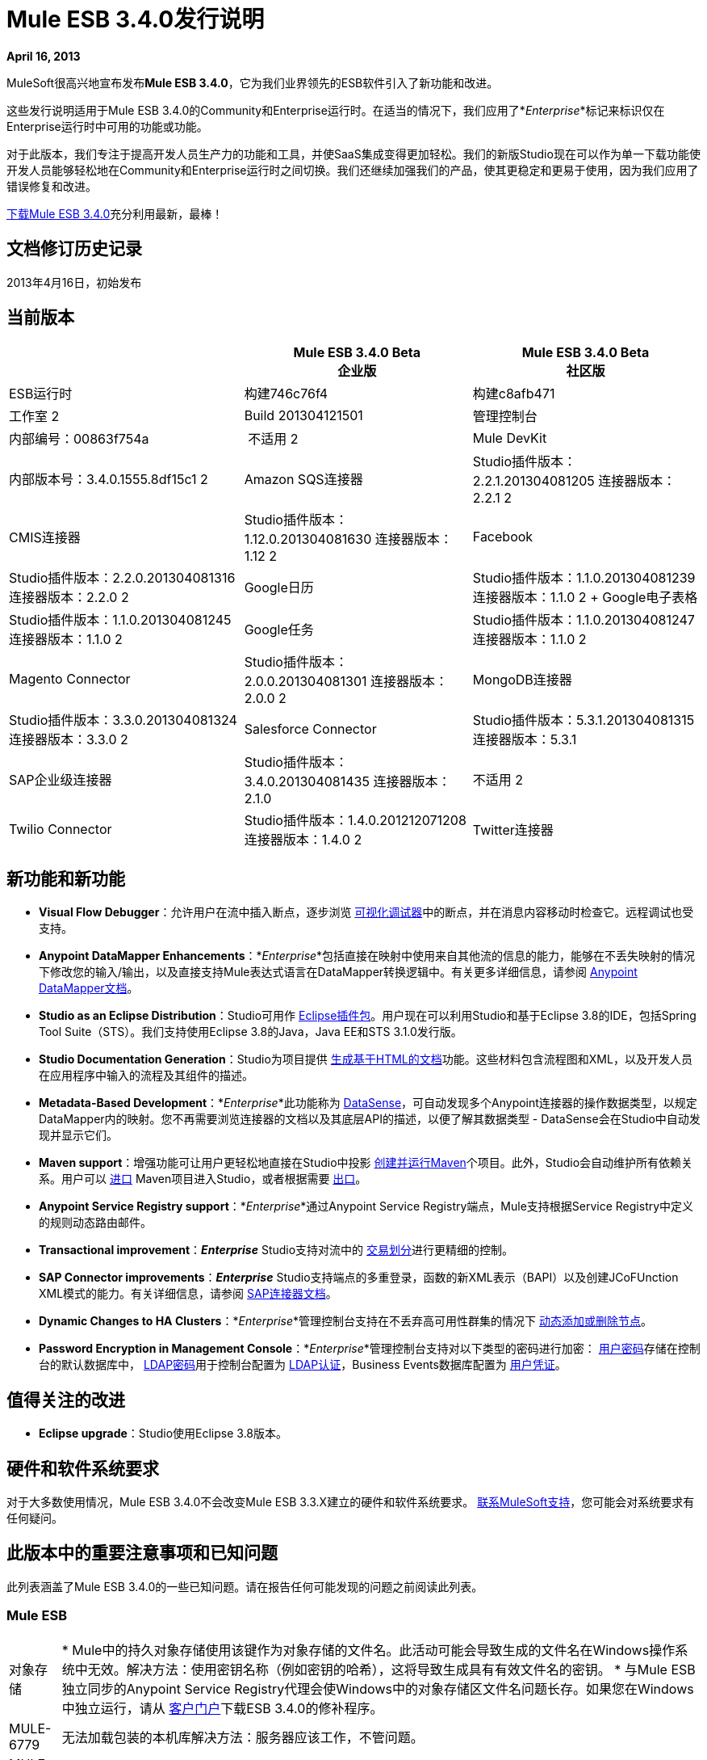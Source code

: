 =  Mule ESB 3.4.0发行说明
:keywords: release notes, esb

*April 16, 2013*

MuleSoft很高兴地宣布发布**Mule ESB 3.4.0**，它为我们业界领先的ESB软件引入了新功能和改进。

这些发行说明适用于Mule ESB 3.4.0的Community和Enterprise运行时。在适当的情况下，我们应用了*_Enterprise_*标记来标识仅在Enterprise运行时中可用的功能或功能。

对于此版本，我们专注于提高开发人员生产力的功能和工具，并使SaaS集成变得更加轻松。我们的新版Studio现在可以作为单一下载功能使开发人员能够轻松地在Community和Enterprise运行时之间切换。我们还继续加强我们的产品，使其更稳定和更易于使用，因为我们应用了错误修复和改进。

link:http://www.mulesoft.com/mule-esb-open-source-esb[下载Mule ESB 3.4.0]充分利用最新，最棒！


== 文档修订历史记录

2013年4月16日，初始发布


== 当前版本

[%header,cols="34,33,33"]
|===
|   |
Mule ESB 3.4.0 Beta +
企业版 | Mule ESB 3.4.0 Beta +
 社区版

| ESB运行时|构建746c76f4
  |构建c8afb471
|工作室
2 + <| Build 201304121501
|管理控制台 |内部编号：00863f754a  | 不适用
2 + <| Mule DevKit  | 内部版本号：3.4.0.1555.8df15c1
2 + <| Amazon SQS连接器 | Studio插件版本：2.2.1.201304081205
连接器版本：2.2.1
2 + <| CMIS连接器 | Studio插件版本：1.12.0.201304081630
连接器版本：1.12
2 + <| Facebook  | Studio插件版本：2.2.0.201304081316
连接器版本：2.2.0
2 + <| Google日历| Studio插件版本：1.1.0.201304081239
连接器版本：1.1.0
2 + Google电子表格| Studio插件版本：1.1.0.201304081245
连接器版本：1.1.0
2 + | Google任务| Studio插件版本：1.1.0.201304081247
连接器版本：1.1.0
2 + <| Magento Connector  | Studio插件版本：2.0.0.201304081301
连接器版本：2.0.0
2 + <| MongoDB连接器 | Studio插件版本：3.3.0.201304081324
连接器版本：3.3.0
2 + <| Salesforce Connector  | Studio插件版本：5.3.1.201304081315
连接器版本：5.3.1
| SAP企业级连接器|  Studio插件版本：3.4.0.201304081435
连接器版本：2.1.0 |不适用
2 + <| Twilio Connector  | Studio插件版本：1.4.0.201212071208
连接器版本：1.4.0
2 + <| Twitter连接器 | Studio插件版本：2.9.1.201304081343
Twitter版本：2.9.1
|===

== 新功能和新功能

*  *Visual Flow Debugger*：允许用户在流中插入断点，逐步浏览 link:/anypoint-studio/v/5/studio-visual-debugger[可视化调试器]中的断点，并在消息内容移动时检查它。远程调试也受支持。
*  *Anypoint DataMapper Enhancements*：*_Enterprise_*包括直接在映射中使用来自其他流的信息的能力，能够在不丢失映射的情况下修改您的输入/输出，以及直接支持Mule表达式语言在DataMapper转换逻辑中。有关更多详细信息，请参阅 link:/anypoint-studio/v/5/datamapper-user-guide-and-reference[Anypoint DataMapper文档]。
*  *Studio as an Eclipse Distribution*：Studio可用作 link:/anypoint-studio/v/5/studio-in-eclipse[Eclipse插件包]。用户现在可以利用Studio和基于Eclipse 3.8的IDE，包括Spring Tool Suite（STS）。我们支持使用Eclipse 3.8的Java，Java EE和STS 3.1.0发行版。
*  *Studio Documentation Generation*：Studio为项目提供 link:/anypoint-studio/v/5/importing-and-exporting-in-studio[生成基于HTML的文档]功能。这些材料包含流程图和XML，以及开发人员在应用程序中输入的流程及其组件的描述。
*  **Metadata-Based Development**：*_Enterprise_*此功能称为 link:/anypoint-connector-devkit/v/3.7/adding-datasense[DataSense]，可自动发现多个Anypoint连接器的操作数据类型，以规定DataMapper内的映射。您不再需要浏览连接器的文档以及其底层API的描述，以便了解其数据类型 -  DataSense会在Studio中自动发现并显示它们。
*  *Maven support*：增强功能可让用户更轻松地直接在Studio中投影 link:/mule-user-guide/v/3.4/mule-and-maven[创建并运行Maven]个项目。此外，Studio会自动维护所有依赖关系。用户可以 link:/mule-user-guide/v/3.4/converting-maven-into-studio[进口] Maven项目进入Studio，或者根据需要 link:/mule-user-guide/v/3.4/converting-studio-into-maven[出口]。
*  *Anypoint Service Registry support*：*_Enterprise_*通过Anypoint Service Registry端点，Mule支持根据Service Registry中定义的规则动态路由邮件。
*  *Transactional improvement*：*_Enterprise_* Studio支持对流中的 link:/mule-user-guide/v/3.7/transaction-management[交易划分]进行更精细的控制。
*  *SAP Connector improvements*：*_Enterprise_* Studio支持端点的多重登录，函数的新XML表示（BAPI）以及创建JCoFUnction XML模式的能力。有关详细信息，请参阅 link:/mule-user-guide/v/3.7/mulesoft-enterprise-java-connector-for-sap-reference[SAP连接器文档]。
*  *Dynamic Changes to HA Clusters*：*_Enterprise_*管理控制台支持在不丢弃高可用性群集的情况下 link:/mule-management-console/v/3.7/dynamically-adding-or-removing-nodes-in-a-cluster[动态添加或删除节点]。
*  *Password Encryption in Management Console*：*_Enterprise_*管理控制台支持对以下类型的密码进行加密： link:/mule-management-console/v/3.4/encrypting-mmc-user-passwords[用户密码]存储在控制台的默认数据库中， link:/mule-management-console/v/3.4/encrypting-the-mmc-ldap-password[LDAP密码]用于控制台配置为 link:/mule-management-console/v/3.4/setting-up-and-managing-users-via-ldap[LDAP认证]，Business Events数据库配置为 link:/mule-management-console/v/3.4/encrypting-the-mmc-tracking-database-password[用户凭证]。

== 值得关注的改进

*  *Eclipse upgrade*：Studio使用Eclipse 3.8版本。

== 硬件和软件系统要求

对于大多数使用情况，Mule ESB 3.4.0不会改变Mule ESB 3.3.X建立的硬件和软件系统要求。 link:https://www.mulesoft.com/support-and-services/mule-esb-support-license-subscription[联系MuleSoft支持]，您可能会对系统要求有任何疑问。

== 此版本中的重要注意事项和已知问题

此列表涵盖了Mule ESB 3.4.0的一些已知问题。请在报告任何可能发现的问题之前阅读此列表。

===  Mule ESB

[%autowidth.spread]
|===
|对象存储|
*  Mule中的持久对象存储使用该键作为对象存储的文件名。此活动可能会导致生成的文件名在Windows操作系统中无效。解决方法：使用密钥名称（例如密钥的哈希），这将导致生成具有有效文件名的密钥。
* 与Mule ESB独立同步的Anypoint Service Registry代理会使Windows中的对象存储区文件名问题长存。如果您在Windows中独立运行，请从 link:http://www.mulesoft.com/support-login[客户门户]下载ESB 3.4.0的修补程序。

| MULE-6779  |无法加载包装的本机库解决方法：服务器应该工作，不管问题。
| MULE-6769  | MuleContext.dispose应该在启动的连接器上调用stop，然后处理
| MULE-6765  |链接多个HTTP出站端点将使用第一个端点的HTTP方法解决方法：为以下端点使用子流。
| MULE-6721  |重新启动Mule应用程序会因重新传送失败而导致丢失JMS消息解决方法：增加最大重新传送。
| EE-3200  |在集群中传输大文件时日志记录异常
| EE-3184  |如果在lib / patches目录中复制修补程序，则不会加载修补程序。只有在lib / user中复制时才需要解决方法：将修补程序放在lib / user目录中。
| EE-3183  |开始Mule EE显示控制台中的石英开始信息
| EE-3182  |启动Mule会在控制台中显示资源和提供程序类的搜索详细信息
| EE-3181  |启动Mule EE显示控制台上的群集禁用警告
| EE-3180  |启动mule会在日志中显示ASR缺少令牌错误
| EE-3141  |如果在启用调速静力学的情况下使用调速策略，则会交换限制标题。
| EE-3108  |不支持大写"?WSDL"解决方法：更改为小写。
| EE-3097  |在应用程序完成部署之前，Quartz端点开始执行
| EE-3076  |使用零值或负值设置限制策略应引发异常
| EE-3048  |无论如何在限制策略处理消息上设置0消息/ seg
|===

===  Mule Studio

[cols="2*"]
|===
| Maven支持|
* 目前，您无法将参数添加到`run mvn`执行中。
* 当您启动它时，Studio会执行一项作业来填充M2存储库。如果此作业未完成运行，Maven支持功能可能无法按预期工作。解决方法：等到Studio完成Maven项目之前完成作业。
* 如果在后台运行时，studio：studio目标失败，Studio不会显示通知。如果在前台运行（例如导入或导出项目），studio：studio失败会导致通知。

| DataSense a |
* 如果与属性占位符一起使用，则DataSense连接测试不起作用。

| Studio可视化调试器|
*  Studio允许您修改调试器中事件的入站属性，但此功能尚未实现。
*  Studio调试器和Java调试器关键快捷键发生冲突。调试骡子流时` ctrl+shift+i`打开一个Mule评估窗口，它允许您测试一个Mule表达式。但是，在调试Java转换器时，相同的快捷方式应打开Java评估窗口，但目前打开Mule评估窗口。

|双向编辑 |如果XML配置包含具有_unknown_属性的元素，Studio的消息流画布（即图形界面）将删除该属性。换句话说，从Studio的可视化编辑器切换到Studio XML Editor将删除未知属性。解决方法：不要在XML和可视化编辑器之间切换。
| DataMapper  |在映射中使用JSON文件的DataMapper中，如果其中一个映射失败，则所有后续映射都会失败，直到终止，然后重新启动应用程序。
| eGit Plug for for Studio  | Mule Studio 3.4.0不支持最新版本的eGit插件（2.3.1.201302201838-r）。一个已知的问题是，我们将在Studio 3.4.0的后续维护版本中添加对eGit插件的支持。支持 link:http://wiki.eclipse.org/EGit/FAQ#Where_can_I_find_older_releases_of_EGit.3F[eGit的以前版本插入]。
|链接HTTP出站端点 |如果在流中配置多个HTTP出站端点，则Mule会将第一个端点的HTTP方法应用于所有后续端点。例如，如果第一个端点指定`method="GET"`，则第二个`method="POST"`，第三个`method="GET"`，所有三个端点都使用HTTP方法GET。解决方法：将第一个出站端点的HTTP方法设置为`method="POST"`，然后任何后续端点按照指定使用HTTP方法。
| Ubuntu 12.04 LTS上的Studio  |由于图形界面用户工具包（GTK）存在问题，Studio在Ubuntu OS 12.04 LTS上启动期间会冻结。其他Linux发行版对使用Studio没有任何挑战。
具有3.4.0运行时的Studio  | Studio中的|对象构建器不支持任意POJO构造。
|在线帮助链接到Web Doc  | Eclipse的Eclipse动态帮助包括指向Web上主要文档的链接，该链接应在外部浏览器中打开。在Windows以外的平台上，Eclipse不能可靠地支持从帮助文件中的链接打开外部浏览器。在Windows上，这些链接将在Internet Explorer中打开。
|===

===  Mule管理控制台

[%autowidth.spread]
|===
|将群集添加到群组 |如果将群集置于服务器群组中，则可能会遇到直接针对群组而不是群集的部署问题。 +
解决方法：将群集用作部署的直接目标之一。如果遇到问题，请检查Mule服务器中的apps目录以确认功能。
|将服务器添加到组 |如果通过服务器详细信息面板将服务器添加到组（使用设置选项卡并编辑服务器信息），则针对该组的部署不会传输到新增服务器。 +
解决方法：使用服务器列表网格中的添加到组按钮。
|错误消息 | MMC主窗口中的某些错误消息可能包含一个"See More"链接，点击该链接后，会显示仅包含文本`null`的新窗口。 +
解决方法：没有适用的解决方法，但您可以放心地忽略此问题。
|===

===  Mule SAP连接器

[%autowidth.spread]
|===
| SAPCONN-168  |热部署期间重新启动应用程序会导致本地SAP jco库中的内存访问错误
| SAPCONN-167在重新部署应用程序后，  | DestinationDataProvider引用会丢失
| SAPCONN-166  |部署包含mule-transport-sap.jar的多个SAP应用程序时启动错误
| SAPCONN-157  | <sap:object-to-xml>不适用于<catch-exception-strategy>
| SAPCONN-137  | SAP每应用日志记录问题
|===

===  Mule DevKit

[%autowidth.spread]
|===
| DEVKIT-261  | DevKit不支持JDK 7。
| DEVKIT-288  | Devkit不支持空格路径
| DEVKIT-317  |示例解析器不检查类层次结构的属性
|===

本版本中已修复== 

===  Mule ESB

[%autowidth.spread]
|===
| EE-2931  |盯着OOB Mule独立发行版将它包含在配置在另一个盒子中的群集中
| EE-3041  | Mule集群：只有一个节点处理两个节点集群中的消息
| EE-3051  |在向http入站端点发出多个请求时，无用线程正在创建（并保持空闲状态）
| EE-3086  |使用discardResponse和delayResponse设置FixedTimeFrame限制策略，处理比预期更多的请求。
| MULE-6584  |绑定到127.0.0.1的HTTP / TCP监听所有接口
| MULE-6629  |评估MEL表达式时发生并发修改异常
| MULE-6706  |在反序列化插件中创建的对象时，PartitionedPersistentObjectStore抛出错误
| MULE-6699  |拦截不生成消息处理器路径
| EE-2982  | RollbackExceptionStrategy的重新传递策略在集群上不起作用
| EE-2989  |添加缺少的tanuki包装库以支持S / 390
| MULE-4209  |嵌入式发行版在MANIFEST中没有版本信息，因此启动初始屏幕不显示版本信息
| MULE-5301  | MailMessageFactory将入站电子邮件标头添加到邮件的出站范围
| MULE-5776  | Jetty和Ajax传输不会扩展正确的模式类型，因此缺少各种配置选项
| MULE-6183  | DynamicOutboundEndpoint.createStaticEndpoint被标记为同步并在高负载下导致拥塞
| MULE-6197  |覆盖SFTP策略不起作用
| MULE-6272  | UdpMuleMessageFactory在*outbound*范围内添加消息属性
| MULE-6400  | IdempotentRedeliveryPolicy不依赖Mule对象存储管理器来创建对象存储
| MULE-6448  | foreach在xpath集合中停止流时，一个标签为空
| MULE-6453  |在cep示例中出现错误的junit版本
| MULE-6472  |在AbstractAsyncRequestReplyRequester上缺少事件初始化
| MULE-6484  | MulePropertyEditorRegistrar在同时生成动态终结点时导致性能问题
| MULE-6486  | MVELExpressionLanguageContext保留有效负载实例
| MULE-6488  | JmxAgent  - 取消部署应用程序时出现无限循环，如果它的流名称包含字符'：'
| MULE-6491  | HTTP / S传输不会重用连接
| MULE-6492  |在群集中运行时，org.mule.routing.EventGroup.addEvent中的NullPointer异常
| MULE-6516  |当原始有效负载是流时，MEL xpath函数不会重置消息有效负载
| MULE-6524  |带函数的MEL ClassCastException
| MULE-6527  |在已停止的应用程序上调用DeploymentService＃undeploy时发生异常
| MULE-6531  |将AspectJ Weaver依赖关系重新放回到分发中
| MULE-6534  |捕获异常策略的表达式无法过滤异常
| MULE-6535  |调用异常策略时，流失去从子流返回后添加的调用变量
| MULE-6537  |改进多个mule服务器的多点传送处理
| MULE-6548  | PGP在结束加密时不关闭流
| MULE-6553  |通知发布者未检测到MESSAGE-PROCESSOR通知事件
| MULE-6556  | IdempotentMessageFilter不允许设置onUnaccepted
| MULE-6581  |在foreach之后不会触发MessageProcessor Notifications
| MULE-6630  |表达式组件序列化请求
| EE-2922  |安装安全示例失败
| EE-2829  | AbstractCSVTransformer  - 使用IOUtils.getResourceAsString获取映射文件
| EE-2873  |在使用mule-ee-distribution-embedded-3.3.x.jar时，缺少MANIFEST.MF信息不允许启动mule
| EE-2924  | mule-ee-parent-poms也应包含数据映射器父项
| EE-2964  | Mule无法找到AspectJ的类，即使它们在应用程序的lib /文件夹中
| EE-3025  |代理端口范围功能在Windows上不起作用。
| EE-3034  | MessageProcessor Notifications未在缓存元素之后触发
| EE-3078  |使用JTDS驱动程序运行SELECT查询失败
| EE-3098  |减少DataMapper记录的详细程度
| MULE-5232  | xslt-transformer uriResolver设置不起作用
| MULE-5363  |当请求头包含Accept-Encoding时，来自ws：proxy（基于模式的配置）的响应不正确：gzip，deflate
| MULE-5954  | Mule无法配置JBOSS TM属性 -  defaultTimeout和txReaperTimeout
由于mule 3.x，| MULE-6426  |不允许在collection-aggregator-router中使用有效载荷类型过滤器
当有效载荷为NullPayload时，| MULE-6427  |＃[payload == null]
| MULE-6550  |不同的内部版本号从同一分布中显示
| MULE-6552  | XMPP不支持动态端点
| MULE-6555  |如果streaming为true，则文件传输moveToPattern无法创建目录
| MULE-6571  | staxon依赖不能再解决
| MULE-6591  |关机异常会导致应用程序重新部署
| MULE-6593  | Fligh预约系统无法识别IE 9上的JSON命令。
| MULE-6606  |如果不支持上一阶段，阶段执行引擎不会调度到下一阶段
使用嵌套在入站/出站端点上的jdbc查询时，公用池上的| MULE-6607  | NullPointerException
| MULE-6617  |当与基于inputstream的传输一起使用时，首次成功不起作用
| MULE-6499  | Java版本检查不应使用支持的版本记录警告
| MULE-6522  | JDK版本检查并不总是在IDE内工作
| MULE-6573  | HTTPS错误映射的入口条目少于HTTP
| MULE-6590  |删除锚文件不会取消部署应用程序
| MULE-6640  | AbstractTransportMessageProcessTemplate尝试获取消息两次，并且不会设置OutputStream
| MULE-6668  | HTTP MessageContext正在返回MessageReceiver，而不是InboundEndpoint
| MULE-6690  | StringToEmailMessage不能正确编码主题
| MULE-6583  |修复HttpRequestDispatcher中的线程上下文类加载器
| MULE-6654  | AbstractAddVariablePropertyTransformer.transformMessage（）中的消息格式错误
| MULE-6778  |应用程序重新部署已中断
| MULE-6773  | TCP / HTTP / HTTPS连接器：无效的maxThreadsIdle
| MULE-6768  |在应用HTTP基本身份验证策略后，开始获取NotSerializableException
| MULE-6760  | ProcessorChain和SubFlows在它们不应该拦截时
| MULE-6759  | Http调度程序线程泄漏
| MULE-6753  |不使用应用程序日志配置
| MULE-6750  |在安装了mule插件时发生类加载问题
| MULE-6749  | ReplyToHandlers不适用于动态出站端点
| MULE-6732  | HTTP（S）传输会生成永久临时文件
| MULE-6718  |如果在请求中未设置授权标头，则设置基本授权过滤器时会抛出异常，并且浏览器没有要求添加密钥的请求。
| MULE-6699  |拦截不生成消息处理器路径
| MULE-6584  |绑定到127.0.0.1的HTTP / TCP监听所有接口
| EE-3203  | InvalidClassException在CloudHub中更改应用程序日志级别
| EE-3201  | CH日志appender不加载
| MULE-6776  | TransactedPollingMessageReceiver不会调用Exception Listener
| MULE-6743  |文件，Ftp和邮件消息工厂设置出站属性。
| MULE-6737  |使用IMAP连接器的应用程序不会取消部署
| MULE-6735  | MessageProcessorChain不会将muleContext正确传播给子代
| MULE-6731  |文件入站端点触发多个流实例，如果文件读取时间长于pollingFrequency
| MULE-6612  |核心将不必要的瞬态依赖导出到junit
| MULE-6587  |同一资源管理器上的并发XA事务将在回滚期间丢失消息
| MULE-6485  | useContinuations参数失败
| MULE-5301  | MailMessageFactory将入站电子邮件标头添加到邮件的出站范围
| EE-3093  | resultset-to-maps-transformer失败，存储过程返回一个游标
| MULE-6775  |应用程序应该在关闭时关闭组合类装载器
| MULE-6766  | foreach不接受batchSize的属性占位符
使用CXF的| MULE-6756  |配置不生成通知
| MULE-6741  | HttpRequestDispatcherWorkTestCase失败，因为mockito无法模拟InetSocketAddress
当有效载荷为NullPayload时，| MULE-6427  |＃[payload == null]
| MULE-5276  | processing.time.monitor线程泄漏
| EE-3075  | CSVToMapsTransformer以\ t作为分隔符失败
| MULE-6770  |当没有处理器链存在时，所有不生成通知
|===

===  Mule Studio

[%autowidth.spread]
|===
| STUDIO-3103  |修改mule-project.xml文件中的项目名称会在Studio的许多地方产生问题
| STUDIO-3099  |对象构建器未针对S3连接器操作打开
| STUDIO-3098  |元数据未被检索和传播
| STUDIO-3087  |导入（向后兼容）：扫描应用程序xml以使用CC，以便在导入时将库添加到类路径
| STUDIO-3085  |传统现代化示例存在问题
| STUDIO-3081  |使用安全模块导入现有项目不会添加具有依赖项的库
| STUDIO-3078  | Studio无法理解提供自定义MessageProcesso的工作区中的另一个Mule项目
| STUDIO-3077  |工作室反馈：修改错误消息对话框，将用户指向论坛或jira，而不是指向工作室反馈电子邮件
| STUDIO-3076  |无法从Mule Studio附带的更新站点下载连接器
| STUDIO-3068  |无法将输入值从CSV映射到FlowRef
| STUDIO-3066  |无法使用属性集合为连接器在xml中存储value-ref
| STUDIO-3064  |从所有流量控制中删除记录器组件后，无法分析XML
| STUDIO-3063  |在studio中使用安全模块会导致名称空间声明损坏
| STUDIO-3062  |无法用FlowRef LookUp扩充工作的DataMapper
| STUDIO-3058  |映射到SFDC Contact的Datamapper与4一起使用，但失败5行
| STUDIO-3050  | DateMapper支持函数str2date
| STUDIO-3039  |尝试将JSON映射到JSON时出现奇怪的GUI行为
| STUDIO-3026  |无法使用编辑器创建用户定义的查找表
| STUDIO-3019  |元数据不会获得与标记为默认有效载荷的参数不同的参数的适当元数据
| STUDIO-3007  |使用自定义事件模板时，在Studio中切换到图形视图失败
| STUDIO-3006  |使用自定义事件模板时，在Studio中切换到图形视图将失败
| STUDIO-2998  |子流作用域无法正常工作
| STUDIO-2995  |可视编辑器在尝试禁用元素级别的默认事件跟踪时会覆盖XML
| STUDIO-2978  |每次断言错误都会保存失败
| STUDIO-2946  |编辑配置将删除所有处理器配置的字段
| STUDIO-2945  | NPE在新工作区上创建第一个CE项目时
| STUDIO-2938  | Studio尝试在丰富编辑器中添加目标值时停止工作
| STUDIO-2911  |手动添加名称空间后，XML架构位置错误地生成
| STUDIO-2858  |无法从示例创建XML映射
| STUDIO-2844  | Datamapper  - 返回以前的结果
| STUDIO-2806  |缺少名称空间Service Registry的架构位置
| STUDIO-2756  |当不在工作区中时，导出无法处理JAR文件
| STUDIO-2753  |在某些情况下，所有处理器都会忽略新闻处理器
| STUDIO-2742  |端点交换模式在明确声明它应该是请求 - 响应后自动设置为单向
| STUDIO-2738  |订单处理示例模板在启动时失败
| STUDIO-2737  |在SOAP消息处理器（JAX-WS服务）中设置serviceClass属性会生成垃圾文本
| STUDIO-2733  |插件中缺少连接器
| STUDIO-2709  | JDBC连接器正在生成无效的xml结构
| STUDIO-2668  |使用“生成默认值”时的工作室块，输入为连接器POJO
| STUDIO-2663  |表达式组件中的代码被复制
| STUDIO-2649  | pop3将命名空间添加到mule配置中，该配置会中断应用程序
| STUDIO-2633  |以Mule应用程序运行不起作用
| STUDIO-2630  |创建一个支持"addCommand"的新元素（类似于childElement）
| STUDIO-2616  | DataMapper：类加载问题
| STUDIO-2613  |映射器向导在将xml映射到xml时显示'空'错误
| STUDIO-2612  |由于授权问题，无法使用EE功能
| STUDIO-2610  |运行时：应用程序无法在Studio中运行
| STUDIO-2609  | DataMapper：与MEL映射时出现问题，InvocationTargetException
| STUDIO-2601  | DataMapper：使用MEL时不能映射多个csv文件的行
| STUDIO-2596  |例外策略部分从流程中消失
| STUDIO-2592  |事务性问题
| STUDIO-2578  |缺少Run As Mule应用程序
| STUDIO-2572  |在可视化编辑器上保存会破坏架构位置
| STUDIO-2565  |所有示例都因验证问题而中断
| STUDIO-2564  |删除一些XML元素的双向编辑
| STUDIO-2554  |输出视图中不显示POJO的属性
| STUDIO-2551  |双向编辑：Studio正在删除一些子配置
| STUDIO-2545  |表达式属性验证问题
| STUDIO-2533  |运行时：由log4j.properties引起的NoClassDefFoundError
| STUDIO-2526  | One Studio：创建一些EE示例时，默认运行时库是CE
| STUDIO-2511  | NPE由Salesforce连接器中用于创建操作的UI引起
| STUDIO-2508  | DataMapper：当字符与[A-Za-z0-9_]不同时发生InvalidGraphObjectNameException
| STUDIO-2495  |双向编辑不起作用
| STUDIO-2489  |我们需要更改地图的用户界面（用于连接器）
| STUDIO-2465  |调试器不工作，引发EOF异常
| STUDIO-2457  |评估者属性需要重新使用
| STUDIO-2448  |使用连接器库时，运行时类路径存在问题
| STUDIO-2447  | DataMapper挂起Studio
| STUDIO-2440  |字符'（单引号）生成不好
| STUDIO-2432  | JDBC端点配置窗口无法打开 -  StackOverflowError
| STUDIO-2416  |选择消息路由器存在问题
| STUDIO-2381  |新交易范围存在问题
| STUDIO-2364  |保存项目时发生断言错误
| STUDIO-2346  |从编辑器转到XML文件时转义无效的XML字符
| STUDIO-2325  | Studio随机破坏xml
| STUDIO-2322  |无法将Mule的.jars作为库添加到Java项目的构建路径中
| STUDIO-2321  |数据映射器数据库查找表，java.sql.SQLException：流结果集com.mysql.jdbc.RowDataDynamic仍处于活动状态
| STUDIO-2319  |由于新命令将选定组件包装到范围中并将它们重构为流或子流
| STUDIO-2286  |导入项目将删除源项目
| STUDIO-1733  |列出<Pojo>到列表<Map>总是给出一个空数组
| STUDIO-1541  | DataMapper在区分大小写的文件系统中运行时不起作用
| STUDIO-1429  | Xpath在第二级调用第一级字段时检索为空
| STUDIO-1212  |响应部分未显示
| STUDIO-921  |用户不应该使用已经退出的元素的名称创建全局元素。
| STUDIO-3118  |更改Studio处理ESB运行时更改的方式
| STUDIO-3115保存多个文件时 | ClassCastException
| STUDIO-3110  | SchemaLocations得到重复
| STUDIO-3107  | NPE在HANDSHOOK后提出
| STUDIO-3059  |编辑图形视图时，Http出站设置方法可以通过POST进行GET
| STUDIO-3057  |将SAP连接器升级到2.1.0
| STUDIO-3056  |未获取Magento元数据
| STUDIO-3047  |为无法在XML中保存的对象添加对值构建器的value-ref支持
| STUDIO-3045  | NPE在导出/导入项目时
| STUDIO-3034  |动态端点命名和形状
| STUDIO-3031  |获取经过测试的Studio互操作性使用案例和绿色状态
| STUDIO-3027  |替换新的Studio帮助文件
| STUDIO-3023  |对象构建器：当您取消对对象的修改时，它将从XML中删除所有对象
| STUDIO-3010  |回滚异常策略在画布中绘制得不好
| STUDIO-3009  |自定义事件模板导致XML-图形视图异常
| STUDIO-2994  |在Studio中添加新的示例
| STUDIO-2993  |更新Studio的应用程序部署者，以便及时了解MULE-6726的变化
| STUDIO-2989  | Studio创建的Mule存档和Maven创建的显着不同
| STUDIO-2988  | POM添加的JAR依赖项不会添加到导出的存档中
| STUDIO-2986  | JDBC：验证问题
| STUDIO-2977  |使用重构选项重命名文件会删除文件中的所有脚本
| STUDIO-2975  |提高数据库查找表的可用性
| STUDIO-2972  | Maven：studio：studio在运行时重复引用库（当它们是传递依赖关系时）
| STUDIO-2970  |将连接器快照存储库集成到构建中
| STUDIO-2969  |设置连续的自动化测试
| STUDIO-2967  | Maven：应该检测是否安装了Maven，并防止用户启用Maven支持/在做Maven事情时失败
| STUDIO-2966  |脚本组件中的验证问题
| STUDIO-2964  |元数据缓存一致性
| STUDIO-2961  |运行项目时，不会保留项目间依赖关系
| STUDIO-2959  |连通性测试/获取元数据类型未使用全局连接器配置对话框中的值
| STUDIO-2953  |避免在未配置连接器引用时尝试获取元数据
| STUDIO-2943  | Maven：当pom不可解析时，NPE
| STUDIO-2941  |将自定义编译的连接器集成到Studio中
| STUDIO-2935  | XML元素被错误地标记为属性
| STUDIO-2927  |无法在全局异常策略内切换断点
| STUDIO-2926  |更新Mule通用库以包含增强的错误管理和新的地图功能
| STUDIO-2923  |在JDBC端点或连接器中添加查询时出现NullPointerException
| STUDIO-2922  |当组合源包含交换模式为request-response的端点时，箭头呈现错误
| STUDIO-2903  |修改3.4目标示例以反映最新功能
| STUDIO-2885  |更改嵌套事务的事务划分时会生成不正确的XML
| STUDIO-2868  |尝试添加SalesForce连接器时发生异常
| STUDIO-2865  |从操作中检索到的元数据必须通过其他Studio会话提供。
| STUDIO-2864  |数据映射器脚本编辑器树显示来自其他元素映射的字段
| STUDIO-2855  |创建XML映射到映射时，在映射向导中获取RuntimeException
| STUDIO-2851  | OrderFulfilment模板项目存在验证问题
| STUDIO-2848  |远程调试器不能从Mule Studio运行
| STUDIO-2845  |尝试执行CSV查找时发生异常
| STUDIO-2842  |没有元数据的连接器应该可以在没有问题的情况下使用支持新元数据的Studio版本
| STUDIO-2841  |将所有示例放在GIT中
| STUDIO-2834  |使用FlowRef查找表时，在运行时获取"Unknown lookup table"
| STUDIO-2833  |从Studio中移除存档示例
| STUDIO-2832  | Studio欢迎页面更新
| STUDIO-2827  | Mule 3.4与注册表配对
| STUDIO-2820  |新的JDBC端点将所有以前的JDBC端点转换为可视编辑器中的单向
| STUDIO-2802  |动态路由器缺少必需的字段验证
| STUDIO-2800  |表达式转换器中的表达式之后的新行字符会中断流程。
| STUDIO-2788  | Dynamic First Successful路由策略不允许配置failureExpression
| STUDIO-2784  |将DB2和MS SQL Server添加到Studio JDBC连接器配置窗口上的数据库列表 -  Studio Work
| STUDIO-2779  | Studio在线帮助增强功能
| STUDIO-2774  |成功检索元数据时不应显示确认对话框。
| STUDIO-2773  | ObjectBuilder可用性改进
| STUDIO-2772  | DataMapper不应将元数据对象显示为KV对，而应显示为对象
| STUDIO-2771  |通过在连接浏览器中点击连接器来清除元数据
| STUDIO-2769  |在不指定表达式的情况下使用表达式转换器会导致studio验证失败，但流本身运行良好。
| STUDIO-2760  |更新连接资源管理器中可用的一组连接器
| STUDIO-2730  | DM并发问题。
| STUDIO-2719  |通过在连接浏览器中右键单击连接器清除元数据
调试子流时，| STUDIO-2717  |焦点丢失
| STUDIO-2705  |成功检索元数据时不应显示确认对话框。
| STUDIO-2701  |重命名流程会使所有断点崩溃
| STUDIO-2694  |包含的java构建路径项目中的类在运行时不可用
| STUDIO-2693  |错误数据库连接器名称必须是唯一的
| STUDIO-2691  | JDBC交换模式发生变化
| STUDIO-2689  | Maven：在Studio中使用studio：studio时，重复使用类路径条目
| STUDIO-2674  |新的DataMapper窗口缺少函数列表
| STUDIO-2660  | Jboss事务管理器没有必需的属性名称
| STUDIO-2651  | Control + D强制绑定"Export Mule Studio Documentation"
| STUDIO-2650  |如果项目名称未更改，则在Studio中导出和导入项目会显示错误消息
运行FunctionalTestCase时，| STUDIO-2646  | EE功能会导致错误
| STUDIO-2640  | JDBC端点验证存在问题
| STUDIO-2634  |保存项目时发生断言错误
| STUDIO-2632  | DataMapper泄漏.fbufdrb * .tmp文件
| STUDIO-2629  |添加支持来创建交易管理器
| STUDIO-2628  |事务性端点缺少NOT_SUPPORTED操作
| STUDIO-2625  | Transactional：在使用CE运行时时未显示
| STUDIO-2623  |从Java Compoenent中移除验证
| STUDIO-2621  |事务处理：从简单事务元素中删除ee前缀
| STUDIO-2620  | DataMapper：使用MEL时，流式处理效果不佳
| STUDIO-2617  |选择：不允许JMS作为when的子元素
| STUDIO-2615  | DataMapper在将xml映射到xml时显示异常
| STUDIO-2614  |连接测试显示JDBC示例中的INVALID_CHARACTER_ERR
| STUDIO-2602  | DataMapper：'函数整数变换（）\ {// CTL2'的递归代码生成
| STUDIO-2600  | DataMapper：自动生成的映射在使用MEL时会生成无效的脚本
| STUDIO-2599  |选择：删除错误的验证
| STUDIO-2595  |拖放：在另一个Choice内拖动选择消息路由器会生成ClassCastException
| STUDIO-2593  |从3.3.2开始，使用默认配置，由于线程池设置，较大的映射在没有进一步信息的情况下挂起
| STUDIO-2591  | storePrefix属性/元素将从收集器集合中静默移除
| STUDIO-2584  | Studio调试版的布局更改和调试器的具体视角
| STUDIO-2583  |调试器断点不会被删除
| STUDIO-2582  |调试器意外步入Java代码
| STUDIO-2581  |可视化流调试器可用性改进
| STUDIO-2575  |保存组件后，无法在http和https之间进行切换
| STUDIO-2569  |从Studio部署到CloudHub将您的用户名/密码以纯文本形式存储在可提交到源代码回收站的文件中
| STUDIO-2568  |使用DataMapper可以防止您执行功能测试
| STUDIO-2566  |将异常策略添加到事务范围时获取重复的异常策略
| STUDIO-2563  |当存在未知元素时，拖放异常策略时出现问题
保存项目时| STUDIO-2562  | NPE
| STUDIO-2561  |当连接器只有一个操作时，现在显示"operation"下拉列表
| STUDIO-2560  |带辅助索引属性的mflow文件存在问题
| STUDIO-2553  |出站端点验证问题（通用）
| STUDIO-2548  |导入："import project from external location"存在问题
| STUDIO-2536  | DataMapper：以固定宽度更改类型字段会生成NPE
| STUDIO-2525 {1}}一个工作室：如果您正在使用JDBC，并且您更改为CE运行时，则会获得一个NPE
| STUDIO-2524  |在另一个文件中定义查询时，JDBC EE会突出显示query-ref。
| STUDIO-2520  |为Studio中的CloudHub服务器添加首选项
| STUDIO-2512  | schemaLocation部分中的行分隔符正在转义
| STUDIO-2502  |例外策略不会显示在CE的画布中（仅在调色板中）
| STUDIO-2500  |使用空密码创建MySQL数据源不会在XML中添加空密码字段
| STUDIO-2496  |编辑全局元素时，默认情况下该名称会出现重复错误
| STUDIO-2491  | Splitter仍然需要评估程序属性
| STUDIO-2483  |使用Data Mapper的应用程序需要很长时间才能在CloudHub上启动
| STUDIO-2475  |双向编辑：肥皂版本属性存在问题
| STUDIO-2466  |用于事务划分的错误XML生成
| STUDIO-2463  |工作室（DM）在导入空的csv文件时挂起。
| STUDIO-2446  |连接器不会为重新连接策略生成XML代码
| STUDIO-2443  |调试器：调试器高亮出现问题
| STUDIO-2436  | Studio CE中的Hello示例存在问题
| STUDIO-2430  |配置文件中存在松散Spring Bean的断言错误
| STUDIO-2429  |为数据映射器添加HL7消息支持
| STUDIO-2420  |脚本组件存在问题
| STUDIO-2419  |脚本组件存在问题
| STUDIO-2413  |断点是重复的accros项目
在将某些连接器部署到嵌入式服务器时，| STUDIO-2404  |许可证管理器错误
| STUDIO-2401  |调试器：在复杂流程中添加断点时出现问题
| STUDIO-2397  | "to Documentation"功能存在问题
| STUDIO-2392  |运行MVN测试时无法读取数据映射器模式
在"visual editor"中保存时，| STUDIO-2385  | HTTP schemaLocation仅替换为"s"
| STUDIO-2383  | JDBC EE命名空间几乎添加到所有内容中
| STUDIO-2378  |尝试将项目导出到文档时出现问题
| STUDIO-2377  |使用activemq-xa连接器的事务管理器不起作用
| STUDIO-2376  |在消息流中更改或删除通用端点连接器时，轮询中的静态组件被删除
| STUDIO-2375  |在Studio中运行时，客户Java类无法访问连接器类
| STUDIO-2371  |导入项目从原始位置移动源代码
| STUDIO-2339  | HTTP的架构位置会自动更改并且无效
| STUDIO-2338  | Datamapper复杂的JSON示例
| STUDIO-2337  |向流中添加"Processing strategy ref"时，箭头消失
| STUDIO-2335  |支持数据映射器流式传输
| STUDIO-2334  |支持固定宽度文件
| STUDIO-2333  |流参考查找
| STUDIO-2326  |队列异步处理策略选择队列存储显示错误"Attribute class Required"
| STUDIO-2324  |拖放出错
| STUDIO-2323  |配置轮询频率正在生成NPE
| STUDIO-2306  |当连接器位于另一个文件中时，连接器中的JDBC查询未显示在端点中
| STUDIO-2302  |当引用位于另一个文件中时，我无法编辑全局元素
| STUDIO-2282  | Global Catch-Exception-Strategy中的属性名称不起作用
| STUDIO-2277  |在组件中使用spring：map元素时验证不正确
| STUDIO-2262  |错误的Studio架构验证
| STUDIO-2258  |双向编辑正在改变事务元素的顺序
| STUDIO-2232  | PatternDefinition中可能的内存泄漏
| STUDIO-2188  |在xml和图形之间切换时，SAP Connector会复制sap：definition元素。
| STUDIO-2186  | Maven生成的studio项目不会正确部署到cloudhub
| STUDIO-2171  |项目保存时发生断言错误
| STUDIO-2158  | Studio  - 在项目中有两个对mule-core的引用时的类路径问题
| STUDIO-2058  |将名称更改为CloudHub
| STUDIO-2011  |数据映射器可用性增强
| STUDIO-1999  |在移动Studio安装后更新Studio安装时出错
| STUDIO-1994  | DataMapper由于状态无效而不显示映射信息
| STUDIO-1992  |无法从GUI添加事务管理器
| STUDIO-1972  |在定义托管商店时，使用工具提示而不是xml属性
| STUDIO-1947  | Mule工作室无法绘制有效的mule配置
| STUDIO-1943  |从脚本和库存示例中删除地图评估程序，因为它尚未修复
| STUDIO-1909  | SOAP安全选项卡：显示UI和XML选项卡中出现错误的各种问题
| STUDIO-1832  | Studio从脚本组件中删除脚本
| STUDIO-1825  |如果已经选择了映射组件，DM没有显示它
| STUDIO-1815 {1}}所有协会都有规则
| STUDIO-1804  |无法修改映射元数据
| STUDIO-1790  | STDIO终点问题：
| STUDIO-1774  |编辑地图字段无法正常工作
| STUDIO-1740  | [映射生成]创建两个映射到根的结构会生成无效映射
| STUDIO-1608  |不支持在连接器中通过引用传递列表中的对象
| STUDIO-1499  |使用弹簧对象引用时球衣：资源组件中的验证不正确
| STUDIO-1497修改流程时 | OutOfMemory错误
| STUDIO-1494  |数据映射器应该抛出一个常见的异常
| STUDIO-1415  |执行简单的查找表配置会显示错误消息
| STUDIO-1404  | Studio EE在运行时不允许使用mysql-data-source
| STUDIO-1366  | Studio重新生成了mule-deploy.properties和放弃更改
| STUDIO-1348  |删除多个资源事务的"ee:"前缀
| STUDIO-1334  | Mule Studio重写球衣：资源失去对spring对象的引用
| STUDIO-986  |在球衣：资源XML元素中，当我编辑画布并保存时，编辑器会覆盖对组件元素所做的更改
| STUDIO-949跨 |全局参考流文件
| STUDIO-539  |在框架中添加对ESB多个版本的支持
| STUDIO-534  |在Studio中支持多个ESB版本（并通过更新程序提供新版本）
| STUDIO-66  |支持向流程图添加注释
| STUDIO-3108  |获取对象操作XML被破坏
| STUDIO-3102  |股票报价示例不起作用
| STUDIO-3100  |元数据不适用于Twitter get-similar-places操作
| STUDIO-3093  | Salesforce空回收站元数据不可用
| STUDIO-3035  |改进列表在“对象”构建器中的管理和显示方式。
| STUDIO-3030  |对象构建器：无法编辑其他元数据字段
| STUDIO-3029  |对象构建器：元数据字段不能添加到列表中
| STUDIO-3024  |对象构建器：我不应该能够设置字符串属性名称
| STUDIO-3022  |对象构建器：单击对象编辑器窗口中的+按钮时，添加属性时，列表中最后一个元素的值将设置为新属性
| STUDIO-3017  |当尝试从“过滤器引用”元素创建新的全局过滤器时，全局元素列表为空
| STUDIO-3015  |调试器在使用轮询端点时不会在正确的中断点停止
| STUDIO-3013  |'来自消息'单选按钮选择不会保留
| STUDIO-3012  | DataMapper：预览中的InputArguments无权访问ClassLoader
| STUDIO-3003  |生成文档不适用于订单处理模板项目
| STUDIO-3002  | DataSense：在没有配置对象的情况下在对象构建器中单击“确定”时的NPE
| STUDIO-3001  | DataMapper：使用无效文件创建CSV查找表挂起Studio
| STUDIO-2997  | DataMapper：将类型更改为Element时不会发生任何事情
| STUDIO-2958  | DataMapper：当使用连接器类别时，映射的全局配置显示在组合中并导致断言错误
| STUDIO-2956  | Maven：添加一个选项来手动刷新项目依赖关系
| STUDIO-2955  |修改pom.xml时，.mflow文件以某种方式得到更新，您需要在运行该项目之前再次保存它
|如果在子流上设置了断点，STUDIO-2951  |调试器不会停止
| STUDIO-2950  | DataSense应根据连接器使用正确的类型字段。
| STUDIO-2949  | Groovy编辑完全缺少脚本文本
| STUDIO-2939  |无法在datamapper脚本中导入我自己的类
| STUDIO-2937  |使用将整数输入映射到字符串输出的CSV查找表会导致异常
| STUDIO-2930  |使用XML作为输入或输出创建数据映射流时，会忽略元素
| STUDIO-2910  |拖动ALL处理器内的元素会生成不正确的XML
| STUDIO-2902  |断点在Datamapper组件后不起作用
| STUDIO-2901  |生成固定宽度贴图类型的默认功能不会警告用户设置字段的宽度
| STUDIO-2874  |将引用异常策略拖到流程之外会导致策略消失
| STUDIO-2856  |部分映射向导空白
| STUDIO-2853  |从连接器创建数据映射时出现意外错误
| STUDIO-2817  | Excel到JSON模板查找错误类型的Excel电子表格
| STUDIO-2799  |动态首次成功不是UI中的默认设置
| STUDIO-2795  |流程上的回滚异常策略会阻止为该流程生成文档
| STUDIO-2793  |第一次调试项目时，调试器视图显示调试器未运行
| STUDIO-2758  |通过图形编辑器无提示地删除了Mulexml名称空间
| STUDIO-2754  | Maven：在创建项目时，使用Maven构建项目应该是“选择加入”
| STUDIO-2752  | MySQL数据源主机和数据库属性不应相互排斥
| STUDIO-2713  | Groovy编辑器需要水平滚动
| STUDIO-2710  | Maven：作为一名用户，我希望以每个项目为基础开启/关闭Maven Studio支持
| STUDIO-2704  |消息变量应该进行字母排序
| STUDIO-2702  |可以在dm编辑器中命名输入接触动态，但在运行时失败
| STUDIO-2698  |调试器视图应显示消息
| STUDIO-2683  | DataMapper无法保存配置
| STUDIO-2679  | DataMapper无法识别java.sql.Date并显示其内部属性
|不应显示STUDIO-2677  |调试器日志
| STUDIO-2676  |在使用mvn构建应用程序时，应该将控制台放在前面
| STUDIO-2669  |当流引用指向不同的文件时，调试器视图不会跟随您
| STUDIO-2665  | Studio为有效的Spring bean报告大量虚假验证错误
| STUDIO-2664  |无法使用"re-create metadata"更改输入POJO
| STUDIO-2662  |调整DM新输入参数对话框，以便表达式字段可见
| STUDIO-2661  | Mule ESB和Studio远程调试配置之间的端口号不一致
| STUDIO-2658  |尝试编辑通用端点时出现空错误框
| STUDIO-2657  |使用拖放功能创建引用现有.grf的DataMapper组件无法正常工作
| STUDIO-2654  |重新创建元数据时，Widget处置错误
| STUDIO-2648  |错误标记出现在上一个组件中
| STUDIO-2639  |如果您在没有打开任何项目的情况下点击，导出到DOC会带来NPE
| STUDIO-2636  |当Flow名称包含奇怪字符时，文档生成不起作用
当尝试配置输入列表（POJO）时，| STUDIO-2626  | DataMapper：EmptyStackException
| STUDIO-2611  |无法识别自定义处理器上的类属性。
| STUDIO-2608  | DataMapper：引用字符串属性未在映射中更新
| STUDIO-2606  | DataMapper：删除元素映射时，脚本未更新
| STUDIO-2604  |引用异常策略应该能够在选择异常策略中删除
| STUDIO-2598  |连接测试已禁用
| STUDIO-2594  |一个Studio：更新JDBC命名空间时出现问题
| STUDIO-2590使用3.4 M2 CE运行时运行hello示例时， | NPE
| STUDIO-2586  | DataMapper：使用无效JSON文件时生成的异常
| STUDIO-2585  |调试错误项目时出现问题
| STUDIO-2580  |当我删除具有断点的消息处理器时，应该删除断点
| STUDIO-2574  |参考不支持弹簧豆
| STUDIO-2571  |石英作业不能是有状态的
| STUDIO-2570  | jdbc出站端点不喜欢表达式作为查询关键字
| STUDIO-2559  | Datamapper不正确地解析JSON，集合内部的未标记为无关
| STUDIO-2556  |在XML中输入时显示必需属性未定义错误的查询
| STUDIO-2541在内部使用Spring时， |为休息消息处理器中的组件添加类属性
| STUDIO-2532  |连接视图在更改ESB运行时版本时生成NPE
| STUDIO-2531  |调试器：突出显示问题
| STUDIO-2523  |调试器：将调试器的“禁用超时”选项添加到Studio首选项
| STUDIO-2521  |调试器：按下F6几次后，“Mule调试器视图”不会显示在前面
| STUDIO-2516  |在为连接器创建全局连接器时，应将连接器库添加到Classpath中
| STUDIO-2510  |我们不应该在JDBC查询中转义'返回'
| STUDIO-2509  | DataMapper：当输出是一个CSV文件时，我不能在完成之前直到我在'Edit Fields'
| STUDIO-2507  | DataMapper：将数据类型设置为元素或列表<Element>时，更改不会更新
| STUDIO-2505  |删除多个输出字段只会删除一个字段
| STUDIO-2501  |创建新的JDBC连接器不会刷新mule资源管理器
| STUDIO-2498  |当生成GRF时，默认的UTF-8编码不会持久
| STUDIO-2494  | DataMapper：EmptyStackException
| STUDIO-2488  |数据映射器任意指定元素的顺序
| STUDIO-2486  |双向编辑：Groovy脚本变换器无法正常工作
| STUDIO-2485  |升级到最新的Mule Studio会导致单引号在XML中转义
| STUDIO-2482  |选择路由器不能在Win32XP中编辑路由
| STUDIO-2479  |资源管理器：当存在未知的全局元素时它不工作
| STUDIO-2477  |调试器：清除所有不会刷新UI的断点
| STUDIO-2476  | Studio Dock图标是红色方形
| STUDIO-2469  | DataMapper：流引用查找表无法解析
| STUDIO-2468  |向DataMapper添加MEL支持
| STUDIO-2467  |为Studio添加远程调试支持
| STUDIO-2459  |在DataMapper中，不能从复杂对象中丰富对象
| STUDIO-2453  |无法映射到地图<Native, Pojo>
| STUDIO-2451  |表达式转换器/过滤器："evaluator"属性被认为是必需的，但它不应该是
在映射视图中显示的| STUDIO-2445  |数据库查找字段没有正确的字段名称
| STUDIO-2444  |流解压不起作用
| STUDIO-2433  | Maven：studio应该为maven项目自动添加依赖到pom.xml
| STUDIO-2426  |元素：Property占位符不允许为元素Bean的子元素
| STUDIO-2424  |从Studio中删除连接器时，请勿删除XML元素
| STUDIO-2422  |无法将mule studio从1.3.0更新到1.3.1
| STUDIO-2417  |在studio中运行maven项目可能会导致"There are two transformers that are an exact match for input"错误
| STUDIO-2415  |调试器：直到您来回访问XML视图时，SOAP组件中的断点才会反映在用户界面中
| STUDIO-2412  |如果开始调试时您在xml视图中，并且在发送消息后更改为画布视图，则当前MP未被选中。
| STUDIO-2410  |流中包含CDATA的脚本正在打破“文档”功能文档
| STUDIO-2408  |在To Documentation生成的文档中缺少某些项目的第一个流程
| STUDIO-2406  |使用“文档”功能生成文档时，XML格式无效
| STUDIO-2396  |将<tracking:transaction>移至流程的第一个元素，而不是最后一个元素
| STUDIO-2387  |将jdbc前缀粘贴到studio中会导致studio尝试修复命名空间
| STUDIO-2379  |将验证添加到"Extract to Flow/Subflow"功能
| STUDIO-2373  |编辑字段不显示某些xmls的类型
|每次修改处理器时，都会抛出STUDIO-2369  | "Widget is disposed"错误
| STUDIO-2366  | Maven库不会导出到MMC，而是MuleStudio Zip
| STUDIO-2363  |不过滤器不会验证嵌套元素
| STUDIO-2362  |为选择的消息处理器添加重构方法
| STUDIO-2357  |捕获异常策略的默认值存在问题
| STUDIO-2354  |应该坚持断点
| STUDIO-2331  |将轮询，全部和Compoiste源移动到框架
| STUDIO-2330  |提高节省速度，使用大文件时节省的速度可能非常慢
| STUDIO-2329  |使用当前的服务器XSD执行XML验证
| STUDIO-2318  |允许用户导出他创建的项目文档。
| STUDIO-2314  |无法删除脚本文本
| STUDIO-2305  |在未保存的项目中撤消拖动操作时出现问题
| STUDIO-2303  |在Studio中添加连接测试支持
| STUDIO-2301  | JDBC连接器：高级选项卡中的每条消息事务处理应默认打勾（true）
| STUDIO-2297  |嵌套元素验证存在问题
| STUDIO-2291  |将异常策略从流中拖出来后，您无法将它放回原来的位置
| STUDIO-2290  |我无法在选择某个foreach之前删除端点
| STUDIO-2289  |每当您修改流中的某些内容时，脚本组件中的脚本文本将被移至xml中的右侧
| STUDIO-2283  |来自flow-ref的属性名称应接受mule表达式
| STUDIO-2279  | Studio中嵌入的回声示例需要进行一些改进
| STUDIO-2276  | DM数据源编辑器
| STUDIO-2275  |无法编辑属性名称
| STUDIO-2273  | XML视图中的红色下划线并不总是正确更新
| STUDIO-2267  |无法再将带有Data Mapper组件的iApp部署到Cloudhub上
| STUDIO-2256  |使用属性占位符时，属性占位符会创建XML验证错误
| STUDIO-2253  |启用覆盖在调色板中显示扩展名的类别
| STUDIO-2248  |全局元素重复名称问题在其他文件中解析时不会消失
| STUDIO-2242  |数据映射器数据库查找表 - 绿色+图标不会执行任何操作
| STUDIO-2233  |复制到工作区复选框
| STUDIO-2231  |记录器信息内容中的连字符/短划线将耗费用户界面来指示错误
| STUDIO-2224  |部署到cloudhub时，用户名不会在部署之间保存
| STUDIO-2223  |资产占位符用系统变量报告路径错误
| STUDIO-2212  | Enricher＆For-Each会在流编辑器中混淆行
| STUDIO-2208  | Studio保存数据映射器更改时发生崩溃
| STUDIO-2207  |使用全局端点时，具有ref和connector-ref的端点在设计时会给出错误的错误
| STUDIO-2194  | Spring属性占位符 -  Studio试图验证包含变量的文件名是否存在
| STUDIO-2187  |无法安装devkit 3.3.1连接器
| STUDIO-2185  |在Data Mapper中选择Excel示例文件会导致错误
| STUDIO-2184  |设置地址时，HTTP入站端点的编辑器填充主机和端口属性
| STUDIO-2183  |使用csv-to-maps-transformer引发无法定位NamespaceHandler错误。
| STUDIO-2177  | XML自动完成使用错误的模式别名
| STUDIO-2140  |编辑DataMapper表达式 - 格式化可能丢失或损坏
| STUDIO-2138  |在数据映射器中添加对引用字符串的支持
| STUDIO-2114  | Mule Studio不允许选择服务器运行时
在|之后{} |  | <message-properties-transformer>范围= "invocation"
| STUDIO-2105  |无法从画布中拖动Twitter，Salesforce Streaming也不会将其拖到已放置在画布上的合成源中
| STUDIO-2097  | IMAP连接器，INBOX和Move To文件夹都是IMAP文件夹而非本地文件系统
| STUDIO-2060  | Zuora连接器将zquery值与换行符对齐，导致出现错误消息。
| STUDIO-2052  | mule-project.xml默认选中
| STUDIO-2037  |回声示例 - 将flow和xml的名称更改为Echo
| STUDIO-2033  | jdbc -ee：mysql-data-source空用户密码被删除
| STUDIO-2023  |数据映射器用户界面缓慢，结构庞大
| STUDIO-2019  |连接器不会被导出
| STUDIO-1986  |保存项目的例外情况
| STUDIO-1954  | DataMapper  - 支持自定义Java函数
| STUDIO-1953  | DataMapper  - 复杂的XML  - 能够处理XML中的递归元素
| STUDIO-1910  | Twitter连接器 - 显示状态操作 - 不正确的参数类型
| STUDIO-1881  |全局连接器不会在不同的流程中共享，因为它们应该如此
| STUDIO-1876  |打开流属性时，错误标记消失
| STUDIO-1845  |在早期版本流程初始打开时更新名称空间会将对象到字符串转换器放入EE命名空间
| STUDIO-1829  | FTP全局元素属性：始终返回"Delete files after processing"
| STUDIO-1809  |应使用mule模式完成XML验证
| STUDIO-1807  |缓存对话框失去策略
| STUDIO-1780  | OAuth配置不可用
| STUDIO-1778  |结构映射条件生成不正确
| STUDIO-1772  |处理策略引用不会在XML中的流上设置
| STUDIO-1753  | Groovy组件 - 脚本文本字段
| STUDIO-1736  |关闭包含Datamapper的项目时，在错误日志中获取Java空指针异常
| STUDIO-1725  |自定义业务事件：命名空间版本问题
| STUDIO-1724  |用户想要安装和使用多个Mule ESB运行时
| STUDIO-1723  |在Studio中应用Mule ESB补丁
| STUDIO-1712  |数据映射器：在绑定到XML时，我无法将某些属性划分为CDATA，以便它可以包含任何字符
| STUDIO-1702  | CC功能上的日期错误地生成并导致更新不正确
| STUDIO-1701  |引用的库在更新CC功能后未正确更新
| STUDIO-1697  | Yammer-Connector "authorize"操作（OAuth需要）无法在Studio中使用GUI编辑器进行编辑
| STUDIO-1696  | config-ref属性被视为Yammer（基于OAuth的）连接器的错误
| STUDIO-1690  | Groovy组件属性中Groovy脚本文件的文件选择在错误的时间显示了一个弹出式菜单
| STUDIO-1689  |当连接器没有显示安装新的连接器许可证时
| STUDIO-1680  |新建项目向导允许创建名称为空的流程
| STUDIO-1678  |脚本转换器/组件应使用命名空间<script:>而不是<scripting:>
| STUDIO-1616  |当数据映射器位于<poll>标记中时，它无法自动检测连接器的类型
| STUDIO-1602  |没有<processor-chain>的{​​{0}}元素无法正确绘制
| STUDIO-1600  |添加对Spring Property占位符的支持
| STUDIO-1587  |连接器：第一次配置参考丢失
| STUDIO-1575  |从Studio中删除连接器
| STUDIO-1565  |输入参数未被自动转换
| STUDIO-1564  |修改后，Perview面板不会执行最新的更改
| STUDIO-1508  | Studio重命名xml名称空间，无需重命名电子邮件架构的架构位置
| STUDIO-1506  | Spring对象bean被删除
| STUDIO-1473  |方法属性从端点消失
| STUDIO-1466  |使用错误的JSON文件不会正确报告错误
| STUDIO-1457  | REST / SOAP流程的响应部分
| STUDIO-1434  | XSLT Transformer将xslt文本置于错误的名称空间中
| STUDIO-1427  | xml映射显示空的Xml结构
| STUDIO-1424  |删除映射流程不会自动关闭映射流程
| STUDIO-1403  | NPE在新项目中打开流程时
| STUDIO-1400  |我无法为端点轮询作业添加超时
| STUDIO-1398  |双向编辑：打开流程配置并单击确定从XML中删除默认异常策略
| STUDIO-1364  |当描述太长时，对话框太宽
| STUDIO-1313  |从FLOW生成文档
| STUDIO-1083  |关于Splitter，Expression Transformer和Expression Filter的一些验证不一致
| STUDIO-1066  | SOAP组件中的订单操作列表
| STUDIO-971  |无法从"Global Elements"添加事务管理器，以便使用XA事务
| STUDIO-961  |在"Configuration XML"选项卡的某些XML元素中，自动完成显示所有可能的XML元素，而不管模式约束
| STUDIO-948  |只给该属性加下划线，或者在XML中出现错误时缺少应该找到的行
| STUDIO-937  |资源属性未在用户界面中实现，并且在有效时引发错误，它不是有效的属性，而是在自动完成时提示
| STUDIO-936  |当表达式用作文件端点中的路径时会显示警告
| STUDIO-908  |改进Beans用户界面
| STUDIO-722  | GUI框架modeSwitch应支持排序
在导出项目时，| STUDIO-660  |外部库中的文件不会添加到lib文件夹中
| STUDIO-637  |为自动完成功能重复的元素
| STUDIO-306  |在地址中使用HTTP并删除默认显示的端口时，端口不会被删除，并在运行应用程序时导致错误
| STUDIO-77  |支持交易划界
| STUDIO-3126  |在警告弹出窗口中添加一个'不要再警告我'复选框，以通知您无法找到maven安装
| STUDIO-3117  |项目名称字段允许非ASCII字符（它不应该），然后项目创建不起作用
| STUDIO-3052  |自动完成中缺少事务操作NOT_SUPPORTED
| STUDIO-3040  | Maven：当未找到Maven安装时，错误消息显示空位置
| STUDIO-2991  |更改导出文档图标
| STUDIO-2948  | CSV查找表显示错误的字段标签
| STUDIO-2921  |全局元素在删除后仍保留在全局引用列表中
| STUDIO-2920  |过滤器无法引用spring bean
| STUDIO-2914  |在脚本视图中移动不同的数据映射器组件不会正确刷新视图
| STUDIO-2857  |如果将示例用作输入，则"Generate default"输出不起作用
| STUDIO-2847  |当拥有多个允许文本内容的XML元素时，DM会调整映射
| STUDIO-2839  | Studio删除脚本组件中的换行符
| STUDIO-2801  |动态路由合同ID在“服务”查找类型中完全不应显示
| STUDIO-2768  |在Mule Debugger视图中，编辑消息处理器的值列会导致异常
| STUDIO-2755  | Maven：应该有反馈，而studio：studio在项目创建时运行
| STUDIO-2749  |拖动引用异常策略时，错误标志被归因于消息流画布中的错误元素
| STUDIO-2746  |自动完成不会在流程元素外显示列表
| STUDIO-2744  |自动完成滚动行为不正常
| STUDIO-2715  |如果应用程序被重新部署，停止调试器不会遵循
| STUDIO-2659  |错误标记未显示在正确的组件上
| STUDIO-2652  |创建一个新的控制台并为Mule Maven项目的每次启动保持打开状态
| STUDIO-2579  |缓存元素内嵌文档错误
| STUDIO-2515  | HTTP入站端点：如果xml中未设置交换模式，则端点应显示为请求 - 响应
| STUDIO-2513  | Salesforce：地图列表UI存在问题
| STUDIO-2421  |至文档功能应警告用户该项目未保存
| STUDIO-2399  |在SOAP对话框中没有指定WSDL的字段
| STUDIO-2394  | FTP端点始终处于被动模式
| STUDIO-2391  |保存流快照时缺少文件名中的点（截图）
| STUDIO-2390  |如果用户没有关注，则从查找表中的下拉列表中选择输入参数不起作用
| STUDIO-2370  |将流图像导出到文件会生成错误的文件名
| STUDIO-2342  | XSLT高级选项卡中的最大空闲字段应接受"0"值作为有效输入。
| STUDIO-2311  |将Java项目转换为Mule项目改进
| STUDIO-2284  |流程参考组件在组合框中添加了一个无效选项
| STUDIO-2281  |为新工作流程测试jira
| STUDIO-2280  |在编写'exc'时，关键词搜索不会显示异常策略，
| STUDIO-2129  | XSLT变换器 - 在"XSLT Content"文本区域中输入的Xslt文本不应该被转义。
|底部的STUDIO-2067  | Datamapper选项卡不直观
| STUDIO-1998  |输出bean类型应该支持Interface
| STUDIO-1946  |为弹出的选项添加一个选项，将现有Eclipse项目转换为Studio Studio
| STUDIO-1928  |项目设置错误图标
| STUDIO-1875  |文件配置 - 启用流工具提示 - 不完整的描述
| STUDIO-1866  | </mule>结束标记没有很好地缩进
| STUDIO-1734  |商家在流程配置对话框中拼写错误
| STUDIO-1716  |用户想要导出当前流的图像以显示其对其他人的效果
| STUDIO-1687  |错误配置的Salesforce连接器不显示错误标记
| STUDIO-1686  |安装新软件时，会显示添加的连接器的“连接器”名称元素
| STUDIO-1685  |在类路径配置中滚动问题
| STUDIO-1663  | SAP端点 - 默认情况下需要调整配置对话框，以便不显示文本
| STUDIO-1614  |数据映射器日志过多
| STUDIO-1611  | JDBC端点：Key：组合框未与“常规”选项卡中的其他组合框对齐
| STUDIO-1495  |删除查找表时不显示警告
因为验证，元素'cxf：jaxws-client'中的| STUDIO-1455  |属性'name'只允许为mule表达式或整数。应该能够使用wsdl port（String）
| STUDIO-1223  |连接器操作名称通常不恰当，并且数据量不足
| STUDIO-1051  |流程参考描述不适合窗口。
| STUDIO-2886  |交易操作出现在可能值列表的底部
| STUDIO-2846  |在查找分配对话框中拼写错误的单词
| STUDIO-1745  |创建导出图像/打印流和数据映射的方式
| STUDIO-1410  |高级编辑器错误地显示未保存的转换消息
| STUDIO-1341  |将项目浏览器中的流拖动到画布上会导致工作室挂起
| STUDIO-3072  | DataMapper中存在可抛出的错误
| STUDIO-3061  |连接器未添加到类路径中
| STUDIO-2971  |包含特定数值的输入字段名称将在数据映射器上损坏
| STUDIO-2852  |数据映射器无法及时加载大型（> 1 MB）HL7消息（目前需要大约10分钟）
| STUDIO-2576  |静态资源处理程序在http入站没有路径属性时不起作用
| STUDIO-2356  |从断点视图中删除断点时，应更新画布数字
| STUDIO-2136  | MySQL数据源不附带mysql驱动程序
| STUDIO-2044  | Http端点重置默认值
| STUDIO-1698  |当表达式过滤器未被标记为无效时
|===

===  Mule管理控制台


[cols="2*"]
|===
| MP-274  |在应用程序上，按应用程序名称筛选不起作用
| MP-236  |在Rest API上，使用空名称创建部署会生成错误500而不是400
| MP-299  |在Rest API上列出流程时，会显示密码信息以获取安全协议（例如sftp）
| MP-275  | SFTP端点显示有关用户和密码的详细信息
| MP-295 / SE-39  | SFTP用户名和密码在MMC中以纯文本显示
|  -   |改进了具有群集的JMX树的可视化
| MP-15（pt。） |允许将警报应用于警报定义面板中的群集（警报单独应用于群集中的每个节点）
|===

===  SAP连接器


[%autowidth.spread]
|===
在同一Mule ESB实例中启动两个应用程序时，| SAPCONN-86  | JCoServer发生冲突
| SAPCONN-87  |跟踪Mule日志文件无法按记录工作
连接器中的| SAPCONN-88  | jcoLang将被端点中的默认值覆盖
| SAPCONN-91  |两个入站端点不能使用相同的连接器
| SAPCONN-95  |使用编码不同格式UTF-8的有效内容
| SAPCONN-96  |部署SAP传输时出错
| SAPCONN-141  |在出站端点添加对<transactional>的支持
未在SRFC BAPI事务中调用| SAPCONN-142  | BAPI_TRANSACTION_COMMIT
| SAPCONN-147  |从端点对话的选项卡"XML Definition"输入的XML文本会重复复制到其配置
| SAPCONN-148  |如果“评估函数响应”为true并且RFC函数定义为返回异常，则SAP传输会引发异常
| SAPCONN-149  |即使“评估函数响应”为false，SAP传输也会引发异常。
| SAPCONN-150  | SAP传输引发异常如果评估函数响应为真，并且RFC函数定义为返回导出参数和表，但导出参数不包含{ 0}}
| SAPCONN-152  | Mule Studio不支持属性jcoTrace。
| SAPCONN-153  | SAP传输不正确地更新表参数。
| SAPCONN-156  | SapJcoServerListener.handleRequest（）有一个异常初始化错误。
| SAPCONN-159  |当BAPI有例外列表时，evaluateFunctionResponse不起作用
| SAPCONN-160  | SAP Connector编辑器不支持JCoTrace和JCoTraceToLog
| SAPCONN-162  |以sap入站端点开始流时，NullPointer异常返回null
| SAPCONN-165  | SAP Connector无法正确处理第二个请求的动态凭据。
| SAPCONN-170  |当RETURN记录代码为NUMBER时抛出异常
|===

===  Mule DevKit


[%autowidth.spread]
|===
| DEVKIT-348  |生成的池工厂未返回连接的对象，导致池耗尽
| DEVKIT-337  |为DevKit运行时依赖关系创建库
| DEVKIT-336  |生成的OAuth管理器由于getter名称不正确而无法编译
| DEVKIT-312  |处理器的参数不能是类层次结构中具有循环的类型
| DEVKIT-349  | LifecycleAdapter中的版本检查器不起作用
| DEVKIT-287  |生成的yyyyyyConnectionOAuthClientFactory validateObject方法存在问题
| DEVKIT-240  |添加对Set的支持
| DEVKIT-314  |如果类型是Map或List，则参数名称不受尊重
| DEVKIT-62  | DevKit注释和界面的阴影
| DEVKIT-316  | RetryIntereceptor将重试所有异常（只有管理的应该被考虑）
Studio中不支持池配置的| DEVKIT-347  | maxWait参数
| DEVKIT-147  | MIME集成测试不会测试任何内容
|===

== 第三方连接器和其他模块

目前，并不是所有第三方模块，你可能曾经使用过的Mule ESB版本已经升级到Mule ESB 3.4.0。 https://support.mulesoft.com [联系MuleSoft]如果您有关于特定模块的问题。

== 从Mule ESB 3.3.X迁移到3.4.0

以下小节提供了Mule ESB 3.4.0引入的更改和改进行为的详细信息。有关如何从以前版本的Mule ESB迁移的更多详细信息，请访问先前 link:/release-notes[发行说明]或 link:/release-notes/legacy-mule-migration-notes[移民指南的归档]中嵌入的迁移指南。

*  <<Custom HTTP Transport Message Receivers>>
*  <<File, FTP, and SMTP Outbound Properties>>
*  <<Jackson Upgrade>>
*  <<JCA Removal>>
*  <<localhost Behavior>>
*  <<Maven and Anypoint Connectors>>
*  <<Model Deprecation>>
*  <<Mule Expression Language and NullPayload>>
*  <<Mule Expression Language MVEL Upgrade >>
*  <<SAP Connector Changes>>
*  <<Services Deprecation>>
*  <<Spring Upgrade>>
*  <<UDP Connector>>
*  <<Undeployment of Applications>>
*  <<User Object Store >>

=== 自定义HTTP传输消息接收器

为了支持Mule中的新节流功能，HTTP传输消息接收器的行为发生了变化。虽然对开箱即用的HTTP接收器进行了改进，但更改可能会导致您可能配置的任何自定义HTTP传输消息接收器出现问题。

调整现有的自定义接收器并迁移到Mule 3.4.0：

[%autowidth.spread]
|===
|   | *Custom HTTP Receiver inherits from:*  | *Adjust to extend from:*
| *HTTP*  | {org.mule.transport.http.HttpMessageReceiver {3}} org.mule.transport.http.OldHttpMessageReceiver
| *HTTPS*  | {org.mule.transport.http.HttpsMessageReceiver {3}} org.mule.transport.http.OldHttpsMessageReceiver
|===

但是，如果您希望在自定义接收器中使用先前的HTTP传输消息接收器实现，则可以恢复到之前的行为。

[cols="2*"]
|===
| *Per server*  |在mule的$ MULE_HOME / conf / META-INF / services / org / mule / transport目录中添加preferred-http.properties和preferred-https.properties文件服务器
| *Per connector* a |
按照以下代码配置连接器以使用旧的实现：

*HTTP*
[source, xml, linenums]
----
<http:connector name="connector">
    <service-overrides messageReceiver="org.mule.transport.http.OldHttpMesssageReceiver"/>
</http:connector>
----
*HTTPS*
[source, xml, linenums]
----
<https:connector name="connector">
    <service-overrides messageReceiver="org.mule.transport.http.OldHttpsMessageReceiver"/>
</https:connector>
----
|===

=== 文件，FTP和SMTP出站属性

对于上面列出的端点，某些出站属性不再可用。 （入站属性保持不变。）如果您已使用下表中的任何端点配置了端点，请将该属性更改为入站。

[%header,cols="2*"]
|===
|端点 |出站属性不可用
|提交|
* 目录
* 档案大小
*  originalFilename

| FTP a |
* 档案大小
*  originalFilename
* 时间戳

| SMTP a |
* 附件标题
*  bccAddresses
*  ccAddresses
* 的contentType
*  customHeaders
*  FROMADDRESS，收件人
*  recipientType
*  replyToAddresses
*  sentDate
* 受试者
*  toAddresses

|===

=== 杰克逊升级

Mule通过Jackson库包含对JSON的本地支持。为了利用一些错误修复，Mule 3.4.0使用最新的更新版本：Jackson 1.9.11。

===  JCA删除

在Mule 3.4.0中，我们删除了用于以下分布的支持模块：

* 骡模块-JCA-芯
* 骡模块-JCA-通用
* 骡模块-JCA-的JBoss

=== 本地主机行为

Mule ESB 3.4.0默认调整TCP服务器套接字绑定的行为以提供更好的安全性。此更改会影响以下传输：TCP，SSL，HTTP，HTTPS和Jetty。

以前，本地主机绑定将本地系统打开到所有公共接口。由于它向您的私人本地系统开放了不安全的频道，因此存在潜在的安全风险。默认情况下，Mule应用程序中的TCP服务器套接字绑定现在绑定到计算机上定义的本地主机，通常是环回127.0.0.1。这种改变意味着，当你绑定到本地主机时，你就可以访问Mule应用程序。要使应用程序可用于除本地系统之外的所有公共接口，请绑定到0.0.0.0。

这种增加的安全功能将改变当前Mule应用程序中任何本地主机绑定的行为 - 绑定到本地主机的任何东西都会限制您在本地系统上单独访问您。

但是，如果您希望本地主机对所有公共接口保持打开状态（即恢复到以前的本地主机行为），则可以调整环境变量以确保本地主机绑定的开放访问。在您的本地环境中设置以下变量：`mule.tcp.bindlocalhosttoalllocalinterfaces = true`

但是，我们强烈建议您，不要使用环境变量来启用所有公共接口的开放访问，而是如上所述将任何现有Mule应用程序的绑定调整为0.0.0.0。采取这一步骤可确保绑定行为在各种应用程序中保持一致。

*  localhost = 127.0.0.1 =仅限本地访问
*  0.0.0.0 =所有公共接口都可以访问

[NOTE]
====
如果_computer_的名称是localhost，则此更改可能会导致混淆。实际上，这个问题通常只在Mac电脑上出现。

检查计算机的名称（系统偏好设置>共享）并将其更改为localhost以外的其他名称，以防止接口出现问题。
====

===  Maven和Anypoint连接器

在Studio中使用Maven项目时，Mule无缝地自动更新所有Anypoint连接器依赖项。此依赖关系支持确保您在流中使用的任何连接器始终具有为Maven更新的正确依赖关系。我们建议将您可能在Mule应用程序中使用的任何连接器更新为最新版本，以确保您的连接器及其依赖项都是最新的。

但是，如果您希望在Studio的Maven项目中继续使用旧版连接器，则可以在Studio中 link:/anypoint-studio/v/5/maven-support-in-anypoint-studio[禁用Maven支持]，这也会禁用连接器依赖项的自动更新。 * https://support.mulesoft.com [联系MuleSoft]了解更多关于如何禁用Maven维护旧版连接器使用的细节。

=== 模式弃用

模型的使用与Mule 3.4.0中的服务一起被正式弃用，并将在Mule 4.0中被移除。这包括使用`<model>` XML元素和任何自定义实现配置的SedaModel。此外，现在不支持在模型中配置的流程。您可以在`<model>`元素之外配置流程，而不会在行为上产生任何差异。

===  Mule表达式语言和NullPayload

为了提高可用性，Mule表达式语言（MEL）不再公开`org.mule.transport.NullPayload`。

在Mule 3.4.0中，如果消息有效载荷是`NullPayload`的一个实例，则表达式`#[message.payload]`将返回`null (not NullPayload)`。这种微小的调整允许通过表达式进行更简单的值测试如果您当前正在使用`NullPayload`测试MEL表达式中的有效负载值，请务必更新您的表达式以使用`null`。

[%header,cols="2*",grid=all]
|===
|以前
|目前

|＃[message.payload is org.mule.transport.NullPayload]
.3 + ^。^ |＃[message.payload == null]

|＃[message.payload is org.mule.transport.NullPayload]

|＃[message.payload instanceof org.mule.transport.NullPayload] |
|===

[NOTE]
Groovy表达式不受Mule表达式语言的这种改变的影响。

===  Mule表达式语言MVEL升级

为了利用最新版MVEL中的许多错误修复，我们已经将Mule Expression Language所使用的表达式引擎升级到了MVEL 2.1.3。

===  SAP连接器更改

由于SAP Connector版本1.x中的事务支持非常有限（只允许一个函数调用的事务），我们对SAP Connector 2.1.0进行了改进以支持更复杂的事务。因此，属性`bapiTransaction`不再存在于事务级别;它已转移到出站端点。

有关bapiTransaction属性的使用和配置参数的详细信息，请参阅 link:/mule-user-guide/v/3.7/outbound-endpoint-transactions[出站端点事务]。

=== 服务弃用

服务，通过`<service>` XML元素配置的SedaSrvices以及通过`<custom-service>` XML配置的自定义服务在Mule 3.4.0中正式弃用，并将在Mule 4.0中删除。使用 link:/mule-user-guide/v/3.4/mule-application-architecture[流动]可以实现服务提供的所有功能，并具有显着的优势。有关从服务迁移到流程的更多信息，请参阅说明 http://blogs.mulesoft.com/dev/mule-dev/migrating-to-mule-3-service-or-flow/[博客帖子]。


=== 春季升级

为了利用Spring特性中的最新功能，Mule采用了Spring 3.2.1。查看 http://docs.spring.io/spring/docs/3.2.x/spring-framework-reference/html/new-in-3.2.html[Spring 3.2.1的新特性]并查看相关的 http://docs.spring.io/spring/docs/3.2.x/spring-framework-reference/html/migration-3.2.html[春季迁移指南]。

===  UDP连接器

为确保传输之间的一致性，UDP连接器的`packet.address`和`packet.port`属性现在具有入站范围。

=== 取消部署应用程序

作为一种改进，Mule现在在删除其锚文件时调用应用程序的取消部署。以前，删除锚文件导致调用未取消部署失败 - 没有锚文件的应用可能无限期地运行。此更改可确保删除锚文件时的一致行为。

=== 用户对象存储

主要由Mule扩展和Anypoint连接器使用，用户对象存储已被更改为默认持久。 （默认情况下，用户对象存储过去是暂时的。）

但是，如果您希望用户对象存储为瞬态，则可以通过调整以下系统属性来禁用持久性：`mule.objectstore.user.transient="true"`

== 另请参阅

*  https://forums.mulesoft.com [MuleSoft论坛]
*  https://support.mulesoft.com [联系MuleSoft]

